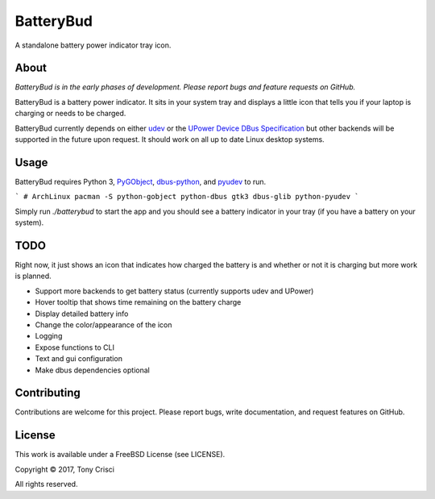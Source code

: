 BatteryBud
==========

A standalone battery power indicator tray icon.

About
-----

*BatteryBud is in the early phases of development. Please report bugs and feature requests on GitHub.*

BatteryBud is a battery power indicator. It sits in your system tray and displays a little icon that tells you if your laptop is charging or needs to be charged.

BatteryBud currently depends on either `udev <https://en.wikipedia.org/wiki/Udev>`__ or the `UPower Device DBus Specification <https://upower.freedesktop.org/docs/Device.html>`__ but other backends will be supported in the future upon request. It should work on all up to date Linux desktop systems.


Usage
-----

BatteryBud requires Python 3, `PyGObject <https://pygobject.readthedocs.io/en/latest/>`__, `dbus-python <https://www.freedesktop.org/wiki/Software/DBusBindings/>`__, and `pyudev <https://pyudev.readthedocs.io/en/latest/index.html>`__ to run.

```
# ArchLinux
pacman -S python-gobject python-dbus gtk3 dbus-glib python-pyudev
```

Simply run `./batterybud` to start the app and you should see a battery indicator in your tray (if you have a battery on your system).

TODO
----

Right now, it just shows an icon that indicates how charged the battery is and whether or not it is charging but more work is planned.

* Support more backends to get battery status (currently supports udev and UPower)
* Hover tooltip that shows time remaining on the battery charge
* Display detailed battery info
* Change the color/appearance of the icon
* Logging
* Expose functions to CLI
* Text and gui configuration
* Make dbus dependencies optional

Contributing
------------

Contributions are welcome for this project. Please report bugs, write documentation, and request features on GitHub.

License
-------

This work is available under a FreeBSD License (see LICENSE).

Copyright © 2017, Tony Crisci

All rights reserved.
